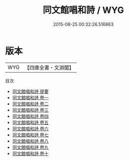 #+TITLE: 同文館唱和詩 / WYG
#+DATE: 2015-08-25 00:32:26.516863
* 版本
 |       WYG|【四庫全書・文淵閣】|
目次
 - [[file:KR4h0026_000.txt::000-1a][同文館唱和詩 提要]]
 - [[file:KR4h0026_001.txt::001-1a][同文館唱和詩 卷一]]
 - [[file:KR4h0026_002.txt::002-1a][同文館唱和詩 卷二]]
 - [[file:KR4h0026_003.txt::003-1a][同文館唱和詩 卷三]]
 - [[file:KR4h0026_004.txt::004-1a][同文館唱和詩 卷四]]
 - [[file:KR4h0026_005.txt::005-1a][同文館唱和詩 卷五]]
 - [[file:KR4h0026_006.txt::006-1a][同文館唱和詩 卷六]]
 - [[file:KR4h0026_007.txt::007-1a][同文館唱和詩 卷七]]
 - [[file:KR4h0026_008.txt::008-1a][同文館唱和詩 卷八]]
 - [[file:KR4h0026_009.txt::009-1a][同文館唱和詩 卷九]]
 - [[file:KR4h0026_010.txt::010-1a][同文館唱和詩 卷十]]
